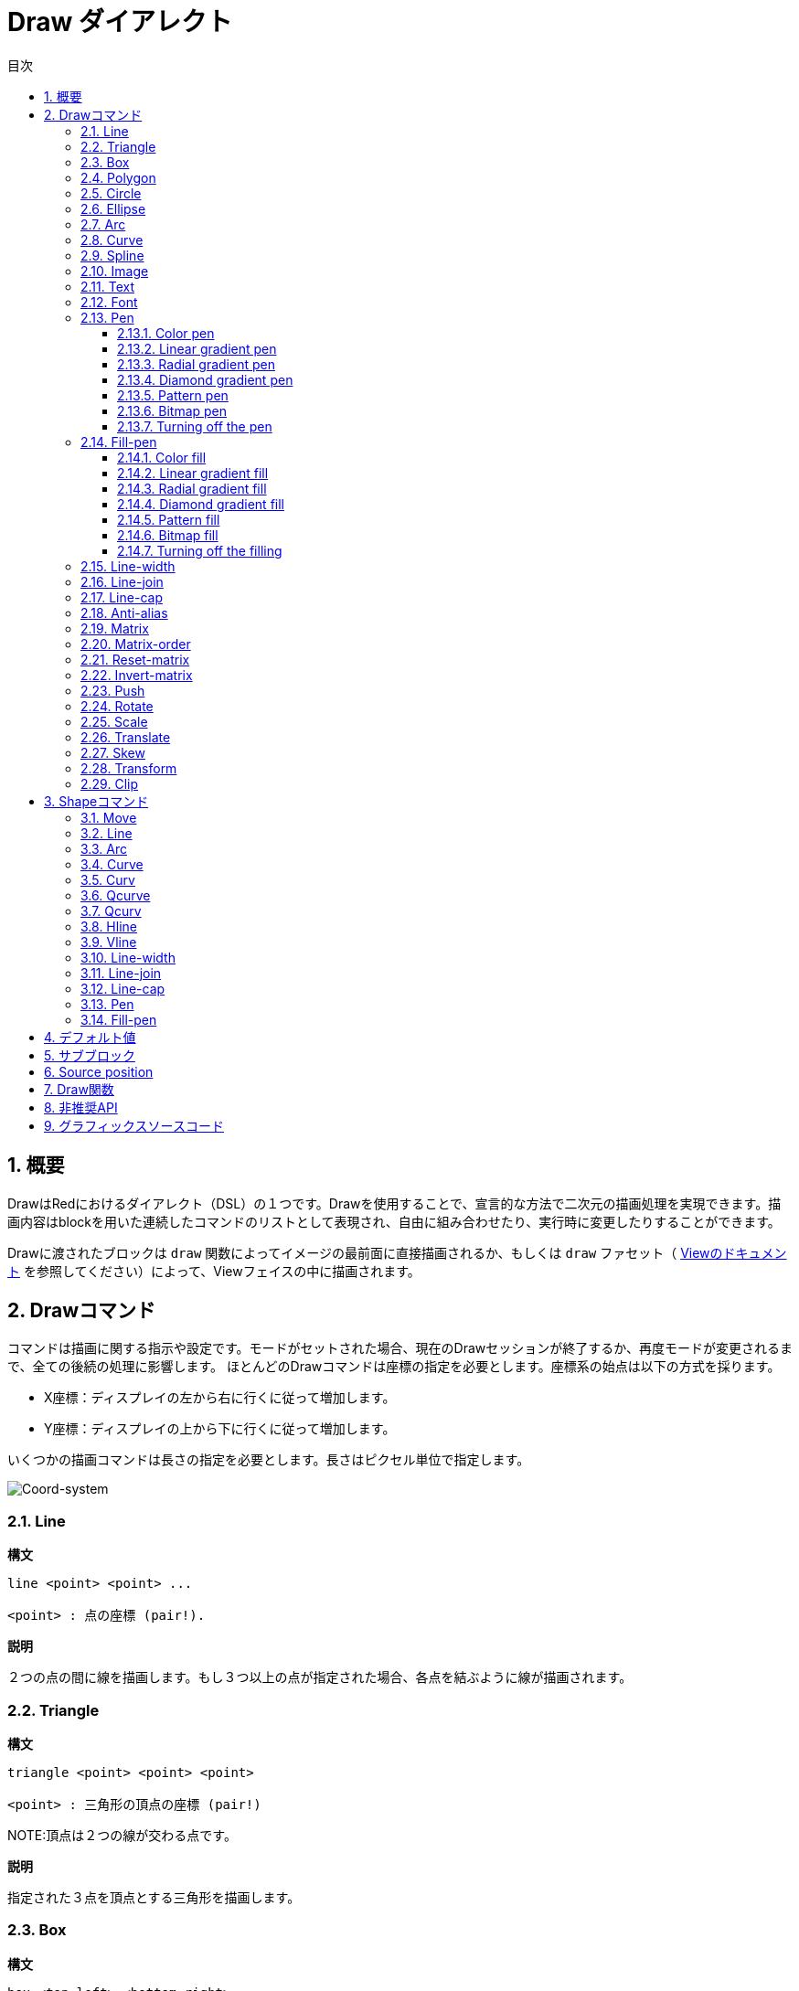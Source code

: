 = Draw ダイアレクト
:toc:
:toc-title: 目次
:toclevels: 3
:numbered:


== 概要 

DrawはRedにおけるダイアレクト（DSL）の１つです。Drawを使用することで、宣言的な方法で二次元の描画処理を実現できます。描画内容はblockを用いた連続したコマンドのリストとして表現され、自由に組み合わせたり、実行時に変更したりすることができます。

Drawに渡されたブロックは `draw` 関数によってイメージの最前面に直接描画されるか、もしくは `draw` ファセット（ link:View.html[Viewのドキュメント] を参照してください）によって、Viewフェイスの中に描画されます。

== Drawコマンド 

コマンドは描画に関する指示や設定です。モードがセットされた場合、現在のDrawセッションが終了するか、再度モードが変更されるまで、全ての後続の処理に影響します。
ほとんどのDrawコマンドは座標の指定を必要とします。座標系の始点は以下の方式を採ります。

* X座標：ディスプレイの左から右に行くに従って増加します。
* Y座標：ディスプレイの上から下に行くに従って増加します。

いくつかの描画コマンドは長さの指定を必要とします。長さはピクセル単位で指定します。

image::../images/coord-system.png[Coord-system,align="center"]


=== Line 

*構文*

----
line <point> <point> ...

<point> : 点の座標 (pair!).
----
*説明*

２つの点の間に線を描画します。もし３つ以上の点が指定された場合、各点を結ぶように線が描画されます。

=== Triangle 

.*構文*
----
triangle <point> <point> <point>

<point> : 三角形の頂点の座標 (pair!)
----
NOTE:頂点は２つの線が交わる点です。

*説明*

指定された３点を頂点とする三角形を描画します。

=== Box 

.*構文*
----
box <top-left> <bottom-right>
box <top-left> <bottom-right> <corner>

<top-left>     : boxの左上の座標 (pair!)
<bottom-right> : boxの右下の座標 (pair!)
<corner>       : (省略可能) 角を丸く描画する場合の、角の弧になる部分の半径 (integer!)
----
*説明*

指定されたtop-left（第1引数）、bottom-right（第2引数）を元に矩形を描画します。
角を丸く描画したい場合は、radiusで弧の半径を指定することができます。

=== Polygon 

.*構文*
----
polygon <point> <point> ...

<point> : 頂点の座標 (pair!)
----
*説明*

指定された頂点を元に多角形を描画します。最後に指定された点から開始点へ自動的に線が引かれるため、
開始点を最後の点として指定する必要はありません。
従って、最低限指定する必要がある点は３つになります。

=== Circle
 
.*構文*
----
circle <center> <radius>
circle <center> <radius-x> <radius-y>

<center>   : 円の中心の座標 (pair!)
<radius>   : 円の半径 (integer! float!)
<radius-x> : (楕円モード) X軸に対する円の半径 (integer! float!)
<radius-y> : (楕円モード) Y軸に対する円の半径 (integer! float!)
----
*説明*

指定されたcenter（中心点）とradius（半径）を元に円を描画します。
引数が３つの場合、円を歪ませて楕円にすることができます。第2引数と第3引数がそれぞれX軸、Y軸に対する半径の長さになり、それに合うように楕円が描かれます。

=== Ellipse 

.*構文*
----
ellipse <top-left> <size>

<top-left> : 楕円の収まる矩形の左上の座標(pair!)
<size>     : 楕円の収まる矩形のサイズ (pair!)
----
*説明*

指定された矩形の中に納まるように楕円を描画します。 `size` 引数はX軸とY軸に対する楕円の直径を指定します。
NOTE: `ellipse` は `circle` の楕円モードに比べ、矩形を基準として簡潔な方法を提供します。

=== Arc 

.*構文*
----
arc <center> <radius> <begin> <sweep>
arc <center> <radius> <begin> <sweep> closed

<center> : 円の中心の座標 (pair!)
<radius> : 円の半径 (pair!)
<begin>  : 描画を開始する円の角度 (integer!)
<sweep>  : 描画を終了する円の角度 (integer!)
----
*説明*

指定されたcenterとradiusの値で円弧を描画します。弧は２つの角度で定義されます。最後に `closed` キーワードを指定すると、中心点から2本の線を引いて、閉じた弧にすることができます。

=== Curve 

.*構文*
----
curve <end-A> <control-A> <end-B>
curve <end-A> <control-A> <control-B> <end-B>

<end-A>     : 終点A (pair!)
<control-A> : 制御点A (pair!)
<control-B> : 制御点B (pair!)
<end-B>     : 終点B (pair!)
----
*説明*

３つまたは４つの点からベジェ曲線を描画します。

* 3点の場合：2つの終点、1つの制御点で描画します。
* 4点の場合：２つの終点、２つの制御点で描画します。

4点を使用した場合、より複雑な曲線を作ることができます。

=== Spline 

.*構文*
----
spline <point> <point> ...
spline <point> <point> ... closed

<point> : 制御点 (pair!)
----
*説明*

一連の点を元にB-スプライン曲線を描画します。曲線を描くためには少なくとも3点が必要になります。最後に `closed` キーワードを指定すると、終点と始点が結ばれ、閉じた曲線になります。
NOTE: 点を2つにすることは許容されますが、その場合描画結果は直線になります。

=== Image 

.*構文*
----
image <image>
image <image> <top-left>
image <image> <top-left> <bottom-right>
image <image> <top-left> <top-right> <bottom-left> <bottom-right>
image <image> <top-left> <top-right> <bottom-left> <bottom-right> <color>
image <image> <top-left> <top-right> <bottom-left> <bottom-right> <color> border
image <image> <top-left> <top-right> <bottom-left> <bottom-right> <color> crop <offset> <size>

<image>        : 表示するイメージ (image! word!)
<top-left>     : （省略可能）イメージの左上の座標 (pair!)
<top-right>    : （省略可能）イメージの右上の座標 (pair!)
<bottom-left>  : （省略可能）イメージの左下の座標 (pair!)
<bottom-right> : （省略可能）イメージの右下の座標 (pair!)
<color>        : （省略可能）透明化のための色 (tuple! word!)
<offset>       : （省略可能）切り出しを開始する位置(pair!)
<size>         : （省略可能）切り出しするサイズ (pair!)
----
*説明*

指定された位置、幅の情報を元にイメージを描画します。この場合イメージは座標 0x0 を基準に描画されます。
colorを指定した場合、透過処理に使用されます。

NOTE:

* 4点を指定するモードは未実装です。実装された際には、任意の4点を元に画像をストレッチさせられるようになります。
* `border` を指定するモードは未実装です。

=== Text 

.*構文*
----
text <position> <string>

<position> : テキストが描画される座標 (pair!)
<string>   : 描画する文字列 (string!)
----
*説明*
現在のフォントを使用して指定された座標にテキストを描画します。

NOTE: フォントが未選択または `none` が指定されている場合、代わりにpen colorが使用されます。

=== Font 

.*構文*
----
font <font>

<font> : 新しく使用するフォントオブジェクト (object! word!)
----
*説明*

テキストの描画のために使用するフォントを選択します。フォントオブジェクトは `font!` データ型のクローンです。

=== Pen 

このコマンドは他のコマンドの線の描画モードを定義します。多くの異なるオプションが指定可能で、シンプルに色で指定したり、ネストしたカスタムのシェイプやグラデーションを指定することもできます。

==== Color pen

.*構文*
----
pen <color>

<color> : 描画のために使う新しい色 (tuple! word!)
----
*説明*

描画処理に使用される色を選択します。すべてのシェイプはpenが「off」にセットされるまで、このコマンドで選択された色で描画されるようになります。

==== Linear gradient pen

.*構文*
----
pen linear <color1> <offset> ... <colorN> <offset> <start> <end> <spread>

<color1/N> : グラデーションのための色のリスト (tuple! word!)
<offset>   : （省略可能）グラデーションカラーのオフセット (float!)
<start>    : （省略可能）開始点 (pair!)
<end>      : （<start>がない場合は省略可能）終点 (pair!)
<spread>   : （省略可能）スプレッドモード (word!)
----
*説明*

描画処理で使用されるリニアグラデーションを設定します。スプレッド方式として次の値を指定可能です。「pad」、「repeat」、「reflect」（現在のところWindows上では「pad」と「repeat」は同じになります）

startとendが指定された場合、グラデーションのペイントされるラインが定義されます。指定されなかった場合、現在描画しているシェイプ内に水平方向のラインでグラデーションがペイントされます。

==== Radial gradient pen

.*構文*
----
pen radial <color1> <offset> ... <colorN> <offset> <center> <radius> <focal> <spread>

<color1/N> : グラデーションのための色のリスト (tuple! word!)
<offset>   : （省略可能）グラデーションカラーのオフセット (float!)
<center>   : （省略可能）中心点 (pair!)
<radius>   : （<center>がない場合は省略可能） ペインティングを行う円の半径 (integer! float!)
<focal>    : （省略可能）焦点 (pair!)
<spread>   : （省略可能）塗りつぶし方式 (word!)
----
*説明*

描画処理に使用されるラジアルグラデーションを設定します。塗りつぶし方式（spread）には次の値を使用することができます。「pad」「repeat」「reflect」（現在のところWindows上では「pad」は「repeat」と同じになります）。

ラジアルグラデーションは焦点（focal）から、円（center）と半径（raius）によって定義される円の境界に向かって塗りつぶされます。最初の色は焦点で使われ、最後の色は円の境界部分で使われます。

==== Diamond gradient pen

.*構文*
----
pen diamond <color1> <offset> ... <colorN> <offset> <upper> <lower> <focal> <spread>

<color1/N> : グラデーションのための色のリスト (tuple! word!)
<offset>   : （省略可能）グラデーションカラーのオフセット (float!)
<upper>    : （省略可能）矩形の上の角 (pair!) 
<lower>    : （<upper>がない場合は省略可能） 矩形の下の角 (pair!)
<focal>    : （省略可能）焦点 (pair!)
<spread>   : （省略可能）塗りつぶし方式 (word!)
----
*説明*

描画処理に使用されるダイアモンド型のグラデーションを設定します。塗りつぶし方式（spread）には次の値を使用できます。「pad」「repeat」「reflect」（現在のところWindows情では「pad」は「repeat」と同じになります）。

ダイアモンドグラデーションは焦点（focal）から上角（upper）と下角（lower）で定義された矩形の境界に向かって塗りつぶされます。最初の色は焦点で使われ、最後の色は矩形の境界部分で使われます。

==== Pattern pen

.*構文*
----
pen pattern <size> <start> <end> <mode> [<commands>]

<size>     : <command>が描画されるイメージ領域のサイズ (pair!)
<start>    : （省略可能）イメージ領域内の切り出しを行う上側の角 (pair!)
<end>      : （省略可能）イメージ領域内の切り出しを行う下側の角 (pair!)
<mode>     : （省略可能）タイルモード (word!)
<commands> : パターンを定義するDrawコマンドのブロック
----
*説明*

描画処理でパターンとして使うための独自のShapeを設定します。タイルモード（mode）には次の値を使用することができます。「tile（デフォルト値）」「flip-x」「flip-y」「flip-xy」「clamp」

startのデフォルト値は 0x0 、endのデフォルト値は <size> の値です。

==== Bitmap pen

.*構文*
----
pen bitmap  <image> <start> <end> <mode>

<image> : タイリングに使用するイメージ (image!)
<start> : （省略可能）イメージ内の切り出し領域の上側の角 (pair!)
<end>   : （省略可能）イメージ内の切り出し領域の下側の角 (pair!)
<mode>  : （省略可能）タイルモード (word!)
----
*説明*

描画処理でパターンとして使うためのイメージを設定します。タイルモード（mode）には次の値を使用することができます。「tile（デフォルト値）」「flip-x」「flip-y」「flip-xy」「clamp」

startのデフォルト値は 0x0 、endのデフォルト値はイメージのサイズです。

==== Turning off the pen

.*構文*
----
pen off
----

*説明*

後続のコマンドにおける外周の描画を停止します。

=== Fill-pen

このコマンドは（閉じた形状のShapeにおける）塗りつぶし処理が必要な他のコマンドのために塗りつぶしモードを定義します。シンプルな色の指定から、ネストしたカスタムシェイプやグラデーションまで様々なオプションを使用できます。

==== Color fill 

.*構文*
----
fill-pen <color>

<color>          : 塗りつぶしに使用する色 (tuple! word!).
----
*説明*

塗りつぶし処理に使用される色を選択します。すべての閉じた図形はfill-penが「off」に設定されるまで選択された色で塗りつぶしされます。

==== Linear gradient fill

.*構文*
----
fill-pen linear <color1> <offset> ... <colorN> <offset> <start> <end> <spread>

<color1/N> : グラデーションに使用する色のリスト (tuple! word!)
<offset>   : （省略可能）グラデーションカラーのオフセット (float!)
<start>    : （省略可能）開始点 (pair!) 
<end>      : （<start>が指定されていない場合は省略可能）終点 (pair!)
<spread>   : （省略可能）塗りつぶし方式 (word!)
----
*説明*

塗りつぶし処理に使用されるリニアグラデーションを設定します。塗りつぶし方式（spread）には次の値を使用できます。「pad」「repeat」「reflect」（現在のところWindows情では「pad」は「repeat」と同じになります）。

startとendが指定された場合、グラデーションのペイントされるラインが定義されます。指定されなかった場合、現在描画しているシェイプ内に水平方向のラインでグラデーションがペイントされます。

==== Radial gradient fill

.*構文*
----
fill-pen radial <color1> <offset> ... <colorN> <offset> <center> <radius> <focal> <spread>

<color1/N> : グラデーションで使用する色のリスト (tuple! word!)
<offset>   : （省略可能）グラデーションカラーのオフセット (float!)
<center>   : （省略可能）中心点 (pair!)
<radius>   : （<center>が指定されない限り省略可能）塗りつぶしする円の半径 (integer! float!)
<focal>    : （省略可能）焦点 (pair!)
<spread>   : （省略可能）塗りつぶし方式 (word!)
----
*説明*

塗りつぶし処理のためのラジアルグラデーションを設定します。塗りつぶし方式（spread）には次の値を使用できます。「pad」「repeat」「reflect」（現在のところWindows情では「pad」は「repeat」と同じになります）。

ラジアルグラデーションは焦点（focal）から、円（center）と半径（raius）によって定義される円の境界に向かって塗りつぶされます。最初の色は焦点で使われ、最後の色は円の境界部分で使われます。

==== Diamond gradient fill

.*構文*
----
fill-pen diamond <color1> <offset> ... <colorN> <offset> <upper> <lower> <focal> <spread>

<color1/N> : list of colors for the gradient (tuple! word!)
<offset>   : （省略可能）グラデーションのオフセット (float!)
<upper>    : （省略可能）矩形の上側の角 (pair!) 
<lower>    : （<upper> がない場合は省略可能）矩形の下側の角 (pair!)
<focal>    : （省略可能）焦点 (pair!)
<spread>   : （省略可能）塗りつぶし方式 (word!)
----
*説明*

塗りつぶし処理で使用するダイアモンド型のグラデーションを設定します。塗りつぶし方式（spread）には次の値を使用できます。「pad」「repeat」「reflect」（現在のところWindows情では「pad」は「repeat」と同じになります）。

ダイアモンドグラデーションは焦点（focal）から上角（upper）と下角（lower）で定義された矩形の境界に向かって塗りつぶされます。最初の色は焦点で使われ、最後の色は矩形の境界部分で使われます。

==== Pattern fill

.*構文*
----
fill-pen pattern <size> <start> <end> <mode> [<commands>]

<size>     : <commands>が描画されるイメージ領域のサイズ (pair!)
<start>    : （省略可能）イメージ領域内の切り出しを行う上側の角 (pair!)
<end>      : （省略可能）イメージ領域内の切り出しを行う下側の角 (pair!)
<mode>     : （省略可能）タイルモード (word!)
<commands> : パターンを定義するDrawコマンドのブロック
----
*説明*

塗りつぶし処理でパターンとして使用するカスタムシェイプを設定します。タイルモード（mode）には次の値を使用することができます。「tile（デフォルト値）」「flip-x」「flip-y」「flip-xy」「clamp」

startのデフォルト値は 0x0 、endのデフォルト値は <size> です。

==== Bitmap fill

.*構文*
----
fill-pen bitmap  <image> <start> <end> <mode>

<image> : タイリングに使用するイメージ (image!)
<start> : （省略可能）イメージ内の切り出し領域の上側の角 (pair!)
<end>   : （省略可能）イメージ内の切り出し領域の下側の角 (pair!)
<mode>  : （省略可能）タイルモード (word!)
----
*説明*

塗りつぶし処理でパターンとして使用するイメージを設定します。タイルモード（mode）には次の値を使用することができます。「tile（デフォルト値）」「flip-x」「flip-y」「flip-xy」「clamp」

startのデフォルト値は 0x0 、endのデフォルト値はイメージのサイズです。

==== Turning off the filling

.*構文*
----
fill-pen off
----
*説明*

後続のコマンドにおける塗りつぶし処理を停止します。

=== Line-width 

.*構文*
----
line-width <value>

<value> : 新しいラインのピクセル幅 (integer!)
----
*説明*

ラインの描画における幅を新しく指定します。

=== Line-join 

.*構文*
----
line-join <mode>

<mode> : 新しく指定されるラインの連結モード (word!)
----
*説明*

ラインの連結モードを新たに指定します。以下の値を指定できます。

* `miter` （デフォルト）
* `round`
* `bevel`
* `miter-bevel`

image::../images/line-join.png[Line-join,align="center"]

NOTE: `miter-bevel` モードの場合、マイター長（詳細は https://msdn.microsoft.com/en-us/library/windows/desktop/ms534148%28v=vs.85%29.aspx[このサイト] を参照してください）によって `miter` か `bevel` が自動で選択されます。

=== Line-cap 

.*構文*
----
line-cap <mode>

<mode> : 新しいラインキャップモード (word!).
----
*説明*

ラインの描画の際の終端のキャップモードを新しく指定します。以下の値が指定できます。

* `flat` （デフォルト）
* `square`
* `round`

image::../images/line-cap.png[Line-cap,align="center"]

=== Anti-alias 

.*構文*
----
anti-alias <mode>

<mode> : 有効かする場合 `on` 、無効かする場合 `off` 

----
*説明*

後続のDrawコマンドにおけるアンチエイリアスモードのオン、オフを切り替えます。
NOTE: アンチエイリアスを使用するとより綺麗に描画が行えますが、パフォーマンスは劣化します。

=== Matrix 

.*構文*
----
matrix <matrix-setup>
matrix 'pen <matrix-setup>
matrix 'fill-pen <matrix-setup>

<matrix-setup> : 現在の行列に前乗算または後乗算（pre/post-multiplied）される行列 (block!)
----
*説明*

行列の乗算を実行します。現在の変換行列は渡された行列によって先乗算（pre-multiplied）されたものになります。

`matrix-setup` ブロックは6つの数字（number!）を含んでいる必要があります。

----
matrix [a b c d e f]
----
ブロックの値は内部的に以下の変換マトリックスを構築するために使用されます。
----
|a c e|
|b d f|
|0 0 1|
----

=== Matrix-order

.*構文*
----
matrix-order <mode>

<mode> : 'append または 'prepend (word!)
----
*説明*

後続の行列処理において、新しい行列が現在の行列に対して前方乗算（prepend）で処理されるか、後方乗算（append、デフォルトのモードです）で処理されるかを設定します。

=== Reset-matrix 

*構文*

----
reset-matrix
----

*説明*

現在の変換行列を単位行列にリセットします。

----
|1 0 0|
|0 1 0|
|0 0 1|
----

=== Invert-matrix 

*構文*

----
invert-matrix
----

*説明*

現在の変換行列に代数的行列反転を適用します。

=== Push 

.*構文*
----
push <draw-block>

<draw-block> : Drawコマンドのブロック (block!).
----
*説明*

現在の状態（変換、領域の切り出し、ペンの設定）をスタックに保存します。これにより、PUSHコマンドブロック内で現在の変換行列、ペンなどを変更することが可能になります。PUSHコマンドブロックが終わると、スタックから現在の状態を復元されます。PUSHコマンドはネストさせることができます。

=== Rotate 

.*構文*
----
rotate <angle> <center> [<commands>]
rotate pen <angle>
rotate fill-pen <angle>

<angle>    : 回転角度 (integer! float!)
<center>   :（省略可能） 回転の中心 (pair!)
<commands> :（省略可能）Drawダイアレクトコマンド
----
*説明*

指定された位置、角度で時計回りに回転を行います。もし `center` が指定されていない場合、現在の座標系の起点を元に回転が行われます。マイナス値を指定した場合、反時計回りの回転になります。ブロックが最後の引数として渡された場合、回転はブロックで渡されたコマンドにだけ適用されます。

「pen」または「fill-pen」wordが使用された場合、回転は現在のpenやfill-penそれぞれに対して適用されます。

=== Scale 

.*構文*
----
scale <scale-x> <scale-y> [<commands>]
scale pen <scale-x> <scale-y>
scale fill-pen <scale-x> <scale-y>

<scale-x>  : X軸方向のスケール量 (number!)
<scale-y>  : Y軸方向のスケール量 (number!)
<commands> :（省略可能）Drawダイアレクトコマンド
----
*説明*

スケールする量をセットします。値は掛け算されるため、スケールを増加させる場合は1以上、減少させる場合は1未満の値を指定してください。ブロックが最後の引数として渡された場合、スケーリングはブロックで渡されたコマンドにだけ適用されます。

「pen」または「fill-pen」wordが使用された場合、スケーリングは現在のpenやfill-penそれぞれに対して適用されます。

=== Translate 

.*構文*
----
translate <offset> [<commands>]
translate pen <offset>
translate fill-pen <offset>

<offset> : 移動量 (pair!)
<commands> :（省略可能）Drawダイアレクトコマンド
----
*説明*

描画コマンドの起点をセットします。複数回使用すると、効果は累積します。ブロックが最後の引数として渡された場合、移動はブロックで渡されたコマンドにだけ適用されます。

「pen」または「fill-pen」wordが使用された場合、スケーリングは現在のpenやfill-penそれぞれに対して適用されます。

=== Skew 

.*構文*
----
skew <skew-x> <skew-y> [<commands>]
skew pen <skew-x> <skew-y>
skew fill-pen <skew-x> <skew-y>

<skew-x>   : X軸に対して傾ける角度 (integer! float!)
<skew-y>   :（省略可能） Y軸に対して傾ける角度 (integer! float!)
<commands> :（省略可能）Drawダイアレクトコマンド
----
*説明*

座標系を指定された角度傾けます。もし `<skew-y>` が指定されていない場合、０として扱われます。ブロックが最後の引数として渡された場合、傾きはブロックで渡されたコマンドにだけ適用されます。

「pen」または「fill-pen」wordが使用された場合、スケーリングは現在のpenやfill-penそれぞれに対して適用されます。

=== Transform 

.*構文*
----
transform <angle> <center> <scale-x> <scale-y> <translation> [<commands>]

<angle>       : 回転させる角度 (integer! float!)
<center>      : （省略可能） 回転の中心 (pair!)
<scale-x>     : X軸方向のスケール量 (number!)
<scale-y>     : Y軸方向のスケール量 (number!)
<translation> : 移動量 (pair!)
<commands>    :（省略可能）Drawダイアレクトコマンド
----
*説明*

移動、スケーリング、回転といった画像変換を行います。ブロックが最後の引数として渡された場合、画像変換はブロックで渡されたコマンドにだけ適用されます。

=== Clip

.*構文*
----
clip <start> <end> <mode> [<commands>]
clip [<shape>] <mode> [<commands>]

<start>    : クリッピング領域の左上の座標 (pair!)
<end>      : クリッピング領域の右下の座標 (pair!)
<mode>     :（省略可能）切り取った領域のマージモード（word!）
<commands> :（省略可能）Drawダイアレクトコマンド
<shape>    : Shapeダイアレクトコマンド
----
*説明*

２つの点（startとend）で定義される矩形の切り取り領域か、Shapeコマンドのブロックによって定義される任意の形の領域を定義します。この切り取りは後続のすべてのDrawコマンドに適用されます。ブロックが最後の引数として渡された場合、切り取りはブロックで渡されたコマンドにだけ適用されます。

また、新しい切り取り領域と前の領域を合成するモードとして、次の値のいずれかを設定できます。

* `replace` （デフォルト）
* `intersect`
* `union`
* `xor`
* `exclude`

== Shapeコマンド

.*構文*
----
shape [<commands>]

<commands> : shapeダイアレクトコマンド
----
*説明*

「shape」キーワードはDrawコマンドのサブダイアレクトであるShapeダイアレクトへのアクセスを提供します。この描画用のダイアレクトの具体的な機能は以下です。

* 描画時のペンの位置を描画処理とは独立して移動させることができます。
* 各々の描画コマンドは現在のペン位置からスタートします。
* シェイプは自動的に閉じた形になります（最初の位置へ戻る最後の線を指定する必要はありません）。
* 生成されたシェイプは「fill-pen」によってシンプルな塗りつぶしや、もっと凝った塗りつぶしを行うことができます。
* 座標は（Drawのように）絶対座標を使用するか、最後のペン位置に対する相対座標を使用することもできます。

NOTE: 全ての描画コマンドはデフォルトでは絶対座標を使います。lit-wordでコマンドを指定すると、相対座標で動作するコマンドに切り替わります。

=== Move

.*構文*
----
 move <position>            （絶対座標）
'move <position>            （相対座標）

<position> : 新しいペンの位置 (pair!)
----
*説明*

ペンの位置を新しい位置に移動させます。描画は行われません。

=== Line

.*構文*
----
 line <point> <point> ...   （絶対座標）
'line <point> <point> ...   （相対座標）

<point> : 点の座標 (pair!)
----
*説明*

２つの点の間に線を描画します。もし３つ以上の点が指定された場合、各点を結ぶように線が描画されます。

=== Arc

.*構文*
----
 arc <end> <radius-x> <radius-y> <angle> sweep closed      （絶対座標）
'arc <end> <radius-x> <radius-y> <angle> sweep closed      （相対座標）

<end>      : 弧の終点 (pair!)
<radius-x> : X軸に対する円の半径 (integer! float!)
<radius-y> : 円の半径のX座標 (integer! float!)
<angle>    : 弧の開始点と終点の角度 (integer! float!)
sweep      : （省略可能）弧を正の角の方向で描画します。
large      : （省略可能）膨張させた弧を描画します。（'sweepオプションとともに使用します）

----
*説明*

現在のペンの位置と終点の間で半径（radius）の値を使って円弧を描画します。弧は１つの角度（angle）の値で定義されます。

=== Curve

.*構文*
----
 curve <point> <point> <point> ...   （絶対座標）
'curve <point> <point> <point> ...   （相対座標）

<point> : 点の座標 (pair!)
----
*説明*

連続した点から3次ベジエ曲線を描画します。描画は現在のペン位置から開始されます。曲線を描くには最低３つの点が必要です（最初の点は開始点が自動的に使われます）。

=== Curv

.*構文*
----
 curv <point> <point> ...   （絶対座標）
'curv <point> <point> ...   （相対座標）

<point> : 点の座標 (pair!)
----
*説明*

連続した点から滑かな3次ベジエ曲線を描画します。描画は現在のペン位置から開始されます。曲線を描くには最低２つの点が必要です（最初の点は開始点が自動的に選ばれます）。

NOTE: http://www.w3.org/TR/SVG11/paths.html より

「第一制御点は前の命令の第二制御点の現在の点に対する鏡像（点対称）の地点とみなされる（もし前の命令が無い場合、第一制御点は現在の点と同一のものとみなされる）」

=== Qcurve

.*構文*
----
 qcurve <point> <point> ...   （絶対座標）
'qcurve <point> <point> ...   （相対座標）

<point> : 点の座標 (pair!)
----
*説明*

連続した点から滑かな2次ベジエ曲線を描画します。描画は現在のペン位置から開始されます。曲線を描くには最低２つの点が必要です（最初の点は開始点が暗黙的に選ばれます）。

=== Qcurv

.*構文*
----
 qcurv <point>   （絶対座標）
'qcurv <point>   （相対座標）

<point> : 終点の座標 (pair!)
----
*説明*

現在のペン位置から指定された点までの、滑かな2次ベジエ曲線を描画します。

NOTE: 右記のリンクを参照してください： http://www.w3.org/TR/SVG11/paths.html

=== Hline

.*構文*
----
 hline <end-x>   （絶対座標）
'hline <length>  （相対座標）

<end-x>  : X軸方向の終点 (integer! float!)
<length> : 直線の長さ (integer! float!)
----
*構文*

現在のペン位置から水平線を描画します。

=== Vline

.*構文*
----
 vline <end-y>   （絶対座標）
'vline <length>  （相対座標）

<end-y>  : Y軸方向の終点 (integer! float!)
<length> : 直線の長さ (integer! float!)
----
*説明*

現在のペン位置から垂直線を描画します。

=== Line-width

Drawダイアレクトと同じです。

=== Line-join

Drawダイアレクトと同じです。

=== Line-cap

Drawダイアレクトと同じです。

=== Pen

Drawダイアレクトと同じです。

=== Fill-pen

Drawダイアレクトと同じです。

== デフォルト値 

新しいDrawセッションが開始した場合、以下のデフォルト値が使用されます。

[cols="2,3", options="header"]
|===
|Property | Value

|background | `white`
|pen color |  `black`
|filling|    `off`
|anti-alias|	 `on`
|font|	 `none`
|line width|	 `1`
|line join|	 `miter`
|line cap| `flat`
|===

== サブブロック 

Drawコードの中で、ブロックを使用することでコマンドを任意にグルーピングすることができます。サブブロック内でもセマンティクスに違いはありません。これは現在のところコマンド（特に抽出、挿入、削除操作）のグルーピングを用意にするためのシンタックスシュガーでしかありません。空のブロックは許容されます。

== Source position 

Set-wordは *各コマンドの間のDrawコードの中で* 行うことができ、Drawブロックの現在の位置を記録し、後でアクセスすることを可能にします。

NOTE: set-wordに先行するDrawブロックの長さが変わった場合、元々の位置は更新されません。そのためset-wordが同じものを参照していない可能性があります。

== Draw関数 

`draw` 関数によってDrawブロックを直接イメージとして描画することも可能です。

.*構文*
----
draw <size> <spec>
draw <image> <spec>

<size>  : 新しいイメージのサイズ (pair!).
<image> : キャンバスとして使用するイメージ (image!).
<spec>  : Drawコマンドのブロック (block!).
----
*説明*

指定されたDrawコマンドの内容でイメージに描画を行います。戻り値としてイメージが返されます。

== 非推奨API

Fill-penはRebol/Drawとの互換性のためだけに存在する非推奨APIもサポートしています。このAPIは新しいRedのスクリプトでは使用しないでください。

.*構文*
----
fill-pen linear <grad-offset> <grad-start-rng> <grad-stop-rng>
         <grad-angle> <grad-scale-x> <grad-scale-y> <grad-color> <offset>
         <grad-color> <offset> ...

fill-pen radial <grad-offset> <grad-focal> <grad-radius>
         <grad-angle> <grad-scale-x> <grad-scale-y> <grad-color> <offset>
         <grad-color> <offset> ...

fill-pen diamond <grad-offset> <grad-focal> <grad-radius>
         <grad-angle> <grad-scale-x> <grad-scale-y> <grad-color> <offset>
         <grad-color> <offset> ...

<grad-type>      : グラデーションタイプ (word!)
<grad-offset>    : グラデーションがどこからレンダリングされるかのオフセット (pair!)
<grad-start-rng> : グラデーションレンジの開始位置 (integer!)
<grad-stop-rng>  : グラデーションレンジの終了位置 (integer!)
<grad-focal>     : グラデーションの焦点 (pair!)
<grad-radius>    : グラデーションの半径 (integer!)
<grad-angle>     : （省略可能）グラデーションの回転角度 (integer! float!)
<grad-scale-x>   : （省略可能）X要素のスケール (integer! float!)
<grad-scale-y>   : （省略可能）Y要素のsケール (integer! float!)
<grad-color>     : グラデーションの塗りつぶしに使う色 (tuple! word!)
----
*説明*

塗りつぶし処理に使用されるグラデーションカラーをセットします。グラデーションタイプには次の値を使用できます。「lenear」、「radial」、「diamond」。

例：

	fill-pen linear 0x100 0 400 red green blue box 0x100 400x300

image::../images/grad-pen.png[Grad-pen,align="center"]

NOTE: グラデーションで使用できるのは256色までです。

== グラフィックスソースコード 

このドキュメントで使用されているグラフィックスはRedとDrawダイアレクトで作成されています。そのソースコードが以下です。（Redコンソールにコピーペーストすることで試したり、遊んだり、改善したりしてみてください。）
----
Red [
	Title:	"Graphics generator for Draw documentation"
	Author: "Nenad Rakocevic"
	File:   %draw-graphics.red
	Needs:	View
]

Arial: make font! [name: "Consolas" style: 'bold]
small: make font! [size: 9 name: "Consolas" style: 'bold]

save %line-cap.png draw 240x240 [
	font Arial
	text 20x220  "Flat"
	text 90x220  "Square"
	text 180x220 "Round"

	line-width 20 pen gray
	line-cap flat	line 40x40  40x200
	line-cap square line 120x40 120x200
	line-cap round	line 200x40 200x200

	line-width 1 pen black
	line 20x40  220x40
	line 20x200 220x200
]

save %line-join.png draw 500x100 [
	font Arial
	text 10x20  "Miter"
	text 170x20 "Round"
	text 330x20 "Bevel"

	line-width 20 pen gray
	line-join miter line 140x20 40x80  140x80
	line-join round line 300x20 200x80 300x80
	line-join bevel line 460x20 360x80 460x80

	line-join miter
	line-width 1 pen black
	line 140x20 40x80  140x80
	line 300x20 200x80 300x80
	line 460x20 360x80 460x80
]

save %coord-system.png draw 240x240 [
	font small
	text 5x5 "0x0"
	line-width 2
	line 20x20 200x20 195x16
	line 200x20 195x24

	line 20x20 20x200 16x195
	line 20x200 24x195

	font Arial
	text 205x12 "X"
	text 12x205 "Y"
]

save %grad-pen.png draw 400x400 [
	pen off
	fill-pen linear 0x100 0 400 red green blue box 0x100 400x300
]

save %grad-pen-more.png draw 600x400 [
	pen off
	fill-pen linear 0x0 0 200 red green blue box 0x0 200x200
	fill-pen linear 200x0 0 200 255.0.0 255.255.0 0.255.0 0.255.255 0.0.255 box 200x0 400x200
	fill-pen linear 400x0 0 200 255.0.0 0.1 255.255.0 0.2 0.255.0 0.4 0.255.255 0.8 0.0.255 .9 255.0.255 1.0 box 400x0 600x200
	fill-pen blue box 0x200 200x400 fill-pen radial 100x300 0 100 255.0.0 0.255.0 0.0.255 box 0x200 200x400
	fill-pen blue box 200x200 400x400 fill-pen diamond 300x300 0 100 30 255.0.0 0.255.0 0.0.255 box 200x200 400x400
	fill-pen diamond 500x300 0 100 30 3.0 1.5 255.0.0 0.255.0 0.0.255 box 400x200 600x400
]
----